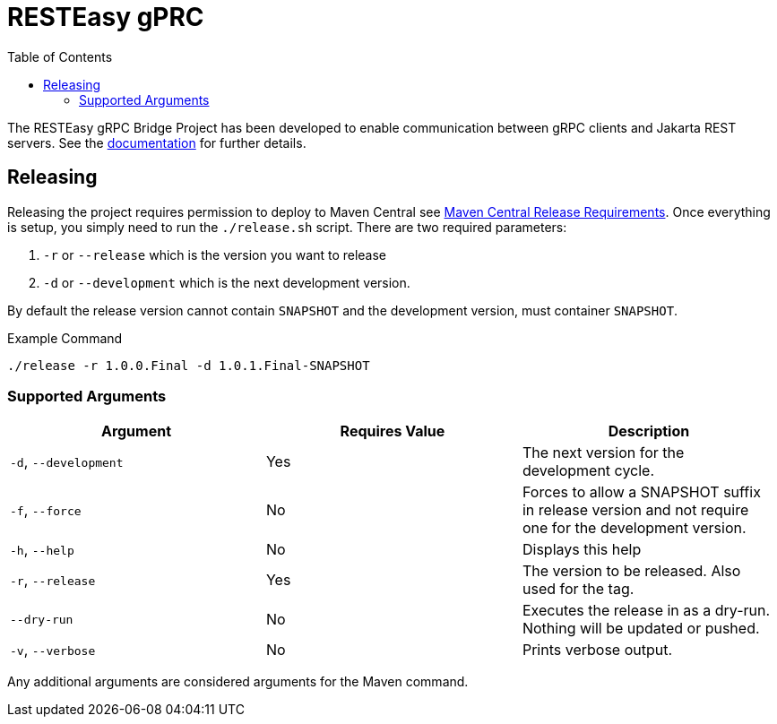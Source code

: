 = RESTEasy gPRC
:toc:

The RESTEasy gRPC Bridge Project has been developed to enable communication between gRPC clients and Jakarta REST
servers. See the https://resteasy.dev/docs/grpc[documentation] for further details.

== Releasing

Releasing the project requires permission to deploy to Maven Central see https://central.sonatype.org/publish/requirements/[Maven Central Release Requirements].
Once everything is setup, you simply need to run the `./release.sh` script. There are two required parameters:

1. `-r` or `--release` which is the version you want to release
2. `-d` or `--development` which is the next development version.

By default the release version cannot contain `SNAPSHOT` and the development version, must container `SNAPSHOT`.

[source,bash]
.Example Command
----
./release -r 1.0.0.Final -d 1.0.1.Final-SNAPSHOT
----

=== Supported Arguments

|===
|Argument | Requires Value | Description

| `-d`, `--development`
| Yes
| The next version for the development cycle.

| `-f`, `--force`
| No
| Forces to allow a SNAPSHOT suffix in release version and not require one for the development version.

| `-h`, `--help`
| No
| Displays this help

| `-r`, `--release`
| Yes
| The version to be released. Also used for the tag.

| `--dry-run`
| No
| Executes the release in as a dry-run. Nothing will be updated or pushed.

| `-v`, `--verbose`
| No
| Prints verbose output.

|===


Any additional arguments are considered arguments for the Maven command.